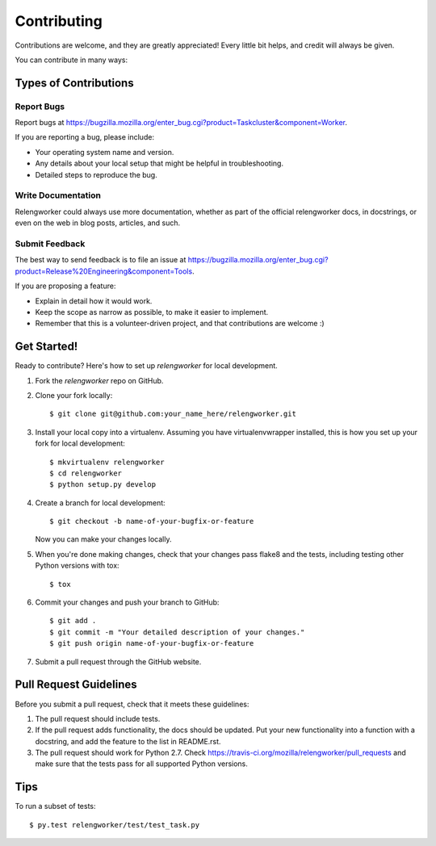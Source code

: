 ============
Contributing
============

Contributions are welcome, and they are greatly appreciated! Every
little bit helps, and credit will always be given.

You can contribute in many ways:

Types of Contributions
----------------------

Report Bugs
~~~~~~~~~~~

Report bugs at
https://bugzilla.mozilla.org/enter_bug.cgi?product=Taskcluster&component=Worker.

If you are reporting a bug, please include:

* Your operating system name and version.
* Any details about your local setup that might be helpful in troubleshooting.
* Detailed steps to reproduce the bug.

Write Documentation
~~~~~~~~~~~~~~~~~~~

Relengworker could always use more documentation, whether as part of the
official relengworker docs, in docstrings, or even on the web in blog posts,
articles, and such.

Submit Feedback
~~~~~~~~~~~~~~~

The best way to send feedback is to file an issue at
https://bugzilla.mozilla.org/enter_bug.cgi?product=Release%20Engineering&component=Tools.

If you are proposing a feature:

* Explain in detail how it would work.
* Keep the scope as narrow as possible, to make it easier to implement.
* Remember that this is a volunteer-driven project, and that contributions
  are welcome :)

Get Started!
------------

Ready to contribute? Here's how to set up `relengworker` for local development.

1. Fork the `relengworker` repo on GitHub.
2. Clone your fork locally::

    $ git clone git@github.com:your_name_here/relengworker.git

3. Install your local copy into a virtualenv. Assuming you have virtualenvwrapper installed, this is how you set up your fork for local development::

    $ mkvirtualenv relengworker
    $ cd relengworker
    $ python setup.py develop

4. Create a branch for local development::

    $ git checkout -b name-of-your-bugfix-or-feature

   Now you can make your changes locally.

5. When you're done making changes, check that your changes pass flake8 and the tests, including testing other Python versions with tox::

    $ tox

6. Commit your changes and push your branch to GitHub::

    $ git add .
    $ git commit -m "Your detailed description of your changes."
    $ git push origin name-of-your-bugfix-or-feature

7. Submit a pull request through the GitHub website.

Pull Request Guidelines
-----------------------

Before you submit a pull request, check that it meets these guidelines:

1. The pull request should include tests.
2. If the pull request adds functionality, the docs should be updated. Put
   your new functionality into a function with a docstring, and add the
   feature to the list in README.rst.
3. The pull request should work for Python 2.7. Check
   https://travis-ci.org/mozilla/relengworker/pull_requests
   and make sure that the tests pass for all supported Python versions.

Tips
----

To run a subset of tests::

    $ py.test relengworker/test/test_task.py
